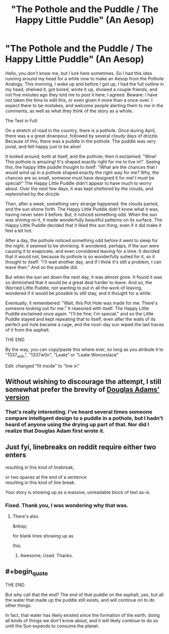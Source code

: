 #+TITLE: "The Pothole and the Puddle / The Happy Little Puddle" (An Aesop)

* "The Pothole and the Puddle / The Happy Little Puddle" (An Aesop)
:PROPERTIES:
:Author: 1337_w0n
:Score: 19
:DateUnix: 1497235469.0
:END:
Hello, you don't know me, but I lurk here sometimes. So I had this idea running around my head for a while now to make an Aesop from the Pothole Analogy. This morning, I woke up and before I got up, I had the full outline in my head, shelved it, got bored, wrote it up, showed a couple friends, and not five minutes ago they told me to post it here; I agreed. Beware: I have not taken the time to edit this, or even given it more than a once-over. I expect there to be mistakes, and welcome people alerting them to me in the comments, as well as what they think of the story as a whole.

 

The Text in Full:

On a stretch of road in the country, there is a pothole. Once during April, there was a a great downpour, followed by several cloudy days of drizzle. Because of this, there was a puddle in the pothole. The puddle was very jovial, and felt happy just to be alive!

It looked around; both at itself, and the pothole; then it exclaimed: "Wow! This pothole is amazing! It's shaped exactly right for me to live in!". Seeing this, the happy little puddle thought to itself: "What are the chances that I would wind up in a pothole shaped exactly the right way for me? Why, the chances are so small, someone must have designed it for me! I must be special!" The Happy Little Puddle didn't appear to have much to worry about. Over the next few days, it was kept sheltered by the clouds, and replenished by the drizzle.

Then, after a week, something very strange happened: the clouds parted, and the sun shone forth. The Happy Little Puddle didn't know what it was, having never seen it before. But, it noticed something odd. When the sun was shining on it, it made wonderfully beautiful patterns on its surface. The Happy Little Puddle decided that it liked this sun thing, even if it did make it feel a bit hot.

After a day, the pothole noticed something odd before it went to sleep for the night; it seemed to be shrinking. It wondered, perhaps, if the sun were causing it to evaporate, and even considered leaving for a time. It decided that it would not, because its pothole is so wonderfully suited for it, so it thought to itself: "I'll wait another day, and if I think it's still a problem, I can leave then." And so the puddle did.

But when the sun set down the next day, it was almost gone. It found it was so diminished that it would be a great deal harder to leave. And so, the Worried Little Puddle, not wanting to put in all the work of leaving, wondered if it would be possible to still stay, and it thought for a while.

Eventually, it remembered: "Wait, this Pot Hole was made for me. There's someone looking out for me." It reasoned with itself. The Happy Little Puddle exclaimed once again: "I'll be fine; I'm special." and so the Little Puddle stayed and kept repeating that to itself, even after the walls of its perfect pot hole became a cage, and the noon day sun wiped the last traces of it from the asphalt.

THE END

 

By the way, you can copy/paste this where ever, so long as you atribute it to "1337_w0n", "1337w0n", "Leate" or "Leate Wonceslace"

Edit: changed "fit inside" to "live in"


** Without wishing to discourage the attempt, I still somewhat prefer the brevity of [[http://www.goodreads.com/quotes/70827-this-is-rather-as-if-you-imagine-a-puddle-waking][Douglas Adams' version]]
:PROPERTIES:
:Author: noggin-scratcher
:Score: 17
:DateUnix: 1497266384.0
:END:

*** That's really interesting. I've heard several times someone compare intelligent design to a puddle in a pothole, but I hadn't heard of anyone using the drying up part of that. Nor did I realize that Douglas Adam first wrote it.
:PROPERTIES:
:Author: 1337_w0n
:Score: 5
:DateUnix: 1497299618.0
:END:


** Just fyi, linebreaks on reddit require either two enters

resulting in this kind of linebreak,

or two spaces at the end of a sentence\\
resulting in this kind of line break.

Your story is showing up as a massive, unreadable block of text as-is.
:PROPERTIES:
:Author: GaBeRockKing
:Score: 5
:DateUnix: 1497241698.0
:END:

*** Fixed. Thank you, I was wondering why that was.
:PROPERTIES:
:Author: 1337_w0n
:Score: 2
:DateUnix: 1497242657.0
:END:

**** There's also

&nbsp;

for blank lines showing up as

 

this.
:PROPERTIES:
:Author: LupoCani
:Score: 3
:DateUnix: 1497248845.0
:END:

***** Awesome, Used. Thanks.
:PROPERTIES:
:Author: 1337_w0n
:Score: 1
:DateUnix: 1497251720.0
:END:


** #+begin_quote
  THE END
#+end_quote

But why call that the end? The end of that puddle on the asphalt, yes, but all the water that made up the puddle still exists, and will continue on to do other things.

In fact, that water has likely existed since the formation of the earth, doing all kinds of things we don't know about, and it will likely continue to do so until the Sun expands to consume the planet.
:PROPERTIES:
:Author: thrawnca
:Score: 3
:DateUnix: 1497310121.0
:END:
